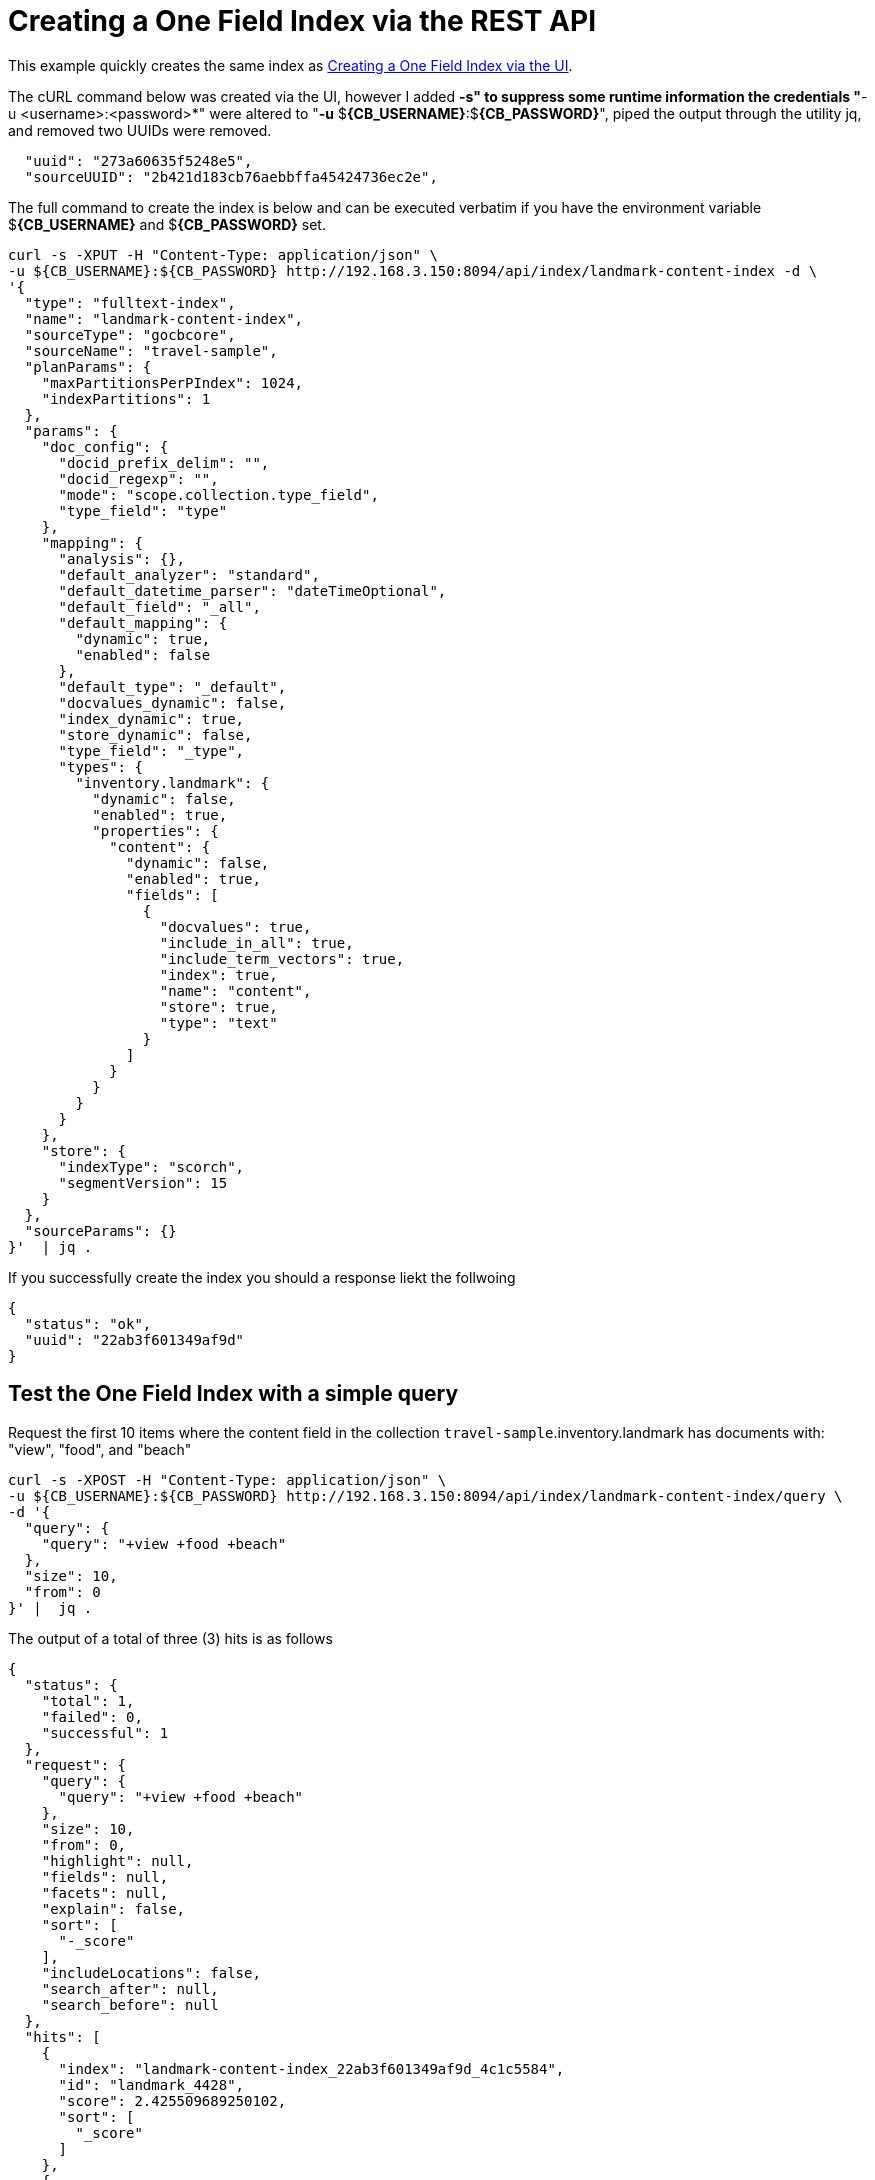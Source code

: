 = Creating a One Field Index via the REST API

This example quickly creates the same index as xref:fts-creating-index-from-UI-classic-editor-onefield.adoc#main[Creating a One Field Index via the UI].  

The cURL command below was created via the UI, however I added *-s" to suppress some runtime information the credentials "*-u <username>:<password>*" were altered to "*-u* $*{CB_USERNAME}*:$*{CB_PASSWORD}*", piped the output through the utility jq, and removed two UUIDs were removed.

[source, json]
----
  "uuid": "273a60635f5248e5",
  "sourceUUID": "2b421d183cb76aebbffa45424736ec2e",
----


The full command to create the index is below and can be executed verbatim if you have the environment variable $*{CB_USERNAME}* and $*{CB_PASSWORD}* set.

[source, command]
----
curl -s -XPUT -H "Content-Type: application/json" \
-u ${CB_USERNAME}:${CB_PASSWORD} http://192.168.3.150:8094/api/index/landmark-content-index -d \
'{
  "type": "fulltext-index",
  "name": "landmark-content-index",
  "sourceType": "gocbcore",
  "sourceName": "travel-sample",
  "planParams": {
    "maxPartitionsPerPIndex": 1024,
    "indexPartitions": 1
  },
  "params": {
    "doc_config": {
      "docid_prefix_delim": "",
      "docid_regexp": "",
      "mode": "scope.collection.type_field",
      "type_field": "type"
    },
    "mapping": {
      "analysis": {},
      "default_analyzer": "standard",
      "default_datetime_parser": "dateTimeOptional",
      "default_field": "_all",
      "default_mapping": {
        "dynamic": true,
        "enabled": false
      },
      "default_type": "_default",
      "docvalues_dynamic": false,
      "index_dynamic": true,
      "store_dynamic": false,
      "type_field": "_type",
      "types": {
        "inventory.landmark": {
          "dynamic": false,
          "enabled": true,
          "properties": {
            "content": {
              "dynamic": false,
              "enabled": true,
              "fields": [
                {
                  "docvalues": true,
                  "include_in_all": true,
                  "include_term_vectors": true,
                  "index": true,
                  "name": "content",
                  "store": true,
                  "type": "text"
                }
              ]
            }
          }
        }
      }
    },
    "store": {
      "indexType": "scorch",
      "segmentVersion": 15
    }
  },
  "sourceParams": {}
}'  | jq .
----

If you successfully create the index you should a response liekt the follwoing

[source, json]
----
{
  "status": "ok",
  "uuid": "22ab3f601349af9d"
}
----

== Test the One Field Index with a simple query

Request the first 10 items where the content field in the collection `travel-sample`.inventory.landmark has documents with: "view", "food", and "beach"

[source, command]
----
curl -s -XPOST -H "Content-Type: application/json" \
-u ${CB_USERNAME}:${CB_PASSWORD} http://192.168.3.150:8094/api/index/landmark-content-index/query \
-d '{
  "query": {
    "query": "+view +food +beach"
  },
  "size": 10,
  "from": 0
}' |  jq .
----

The output of a total of three (3) hits is as follows

[source, json]
----
{
  "status": {
    "total": 1,
    "failed": 0,
    "successful": 1
  },
  "request": {
    "query": {
      "query": "+view +food +beach"
    },
    "size": 10,
    "from": 0,
    "highlight": null,
    "fields": null,
    "facets": null,
    "explain": false,
    "sort": [
      "-_score"
    ],
    "includeLocations": false,
    "search_after": null,
    "search_before": null
  },
  "hits": [
    {
      "index": "landmark-content-index_22ab3f601349af9d_4c1c5584",
      "id": "landmark_4428",
      "score": 2.425509689250102,
      "sort": [
        "_score"
      ]
    },
    {
      "index": "landmark-content-index_22ab3f601349af9d_4c1c5584",
      "id": "landmark_26385",
      "score": 1.6270812956011347,
      "sort": [
        "_score"
      ]
    },
    {
      "index": "landmark-content-index_22ab3f601349af9d_4c1c5584",
      "id": "landmark_38035",
      "score": 1.1962539437368078,
      "sort": [
        "_score"
      ]
    }
  ],
  "total_hits": 3,
  "max_score": 2.425509689250102,
  "took": 289005,
  "facets": null
}
----

== Test the One Field Index with a more complex query

Request the first 10 items where the content field in the collection `travel-sample`.inventory.landmark has documents with: "view", "food", and "beach". 
However in this case we will display any fields and highlight text, this is possible because of the features we put into the index.

[source, command]
----
curl -s -XPOST -H "Content-Type: application/json" \
-u ${CB_USERNAME}:${CB_PASSWORD} http://192.168.3.150:8094/api/index/landmark-content-index/query \
-d '{
  "fields": [
    "*"
  ],
  "highlight": {},
  "query": {
    "query": "+view +food +beach"
  },
  "size": 10,
  "from": 0
}' |  jq .
----

The output of a total of three (3) hits is as follows

[source, json]
----
{
  "status": {
    "total": 1,
    "failed": 0,
    "successful": 1
  },
  "request": {
    "query": {
      "query": "+view +food +beach"
    },
    "size": 10,
    "from": 0,
    "highlight": {
      "style": null,
      "fields": null
    },
    "fields": [
      "*"
    ],
    "facets": null,
    "explain": false,
    "sort": [
      "-_score"
    ],
    "includeLocations": false,
    "search_after": null,
    "search_before": null
  },
  "hits": [
    {
      "index": "landmark-content-index_22ab3f601349af9d_4c1c5584",
      "id": "landmark_4428",
      "score": 2.425509689250102,
      "locations": {
        "content": {
          "beach": [
            {
              "pos": 11,
              "start": 61,
              "end": 66,
              "array_positions": null
            }
          ],
          "food": [
            {
              "pos": 3,
              "start": 13,
              "end": 17,
              "array_positions": null
            }
          ],
          "view": [
            {
              "pos": 8,
              "start": 46,
              "end": 50,
              "array_positions": null
            }
          ]
        }
      },
      "fragments": {
        "content": [
          "serves fresh <mark>food</mark> at very reasonable prices - <mark>view</mark> of stoney <mark>beach</mark> with herons"
        ]
      },
      "sort": [
        "_score"
      ],
      "fields": {
        "content": "serves fresh food at very reasonable prices - view of stoney beach with herons"
      }
    },
    {
      "index": "landmark-content-index_22ab3f601349af9d_4c1c5584",
      "id": "landmark_26385",
      "score": 1.6270812956011347,
      "locations": {
        "content": {
          "beach": [
            {
              "pos": 25,
              "start": 127,
              "end": 132,
              "array_positions": null
            }
          ],
          "food": [
            {
              "pos": 17,
              "start": 90,
              "end": 94,
              "array_positions": null
            }
          ],
          "view": [
            {
              "pos": 34,
              "start": 169,
              "end": 173,
              "array_positions": null
            }
          ]
        }
      },
      "fragments": {
        "content": [
          "Burgers, seafood, and other simple but tasty meals right at the harbor. You can take your <mark>food</mark> around the corner to sit on the <mark>beach</mark> or the sea wall and enjoy the ocean <mark>view</mark> while you eat."
        ]
      },
      "sort": [
        "_score"
      ],
      "fields": {
        "content": "Burgers, seafood, and other simple but tasty meals right at the harbor. You can take your food around the corner to sit on the beach or the sea wall and enjoy the ocean view while you eat."
      }
    },
    {
      "index": "landmark-content-index_22ab3f601349af9d_4c1c5584",
      "id": "landmark_38035",
      "score": 1.1962539437368078,
      "locations": {
        "content": {
          "beach": [
            {
              "pos": 17,
              "start": 86,
              "end": 91,
              "array_positions": null
            }
          ],
          "food": [
            {
              "pos": 50,
              "start": 280,
              "end": 284,
              "array_positions": null
            }
          ],
          "view": [
            {
              "pos": 30,
              "start": 169,
              "end": 173,
              "array_positions": null
            }
          ]
        }
      },
      "fragments": {
        "content": [
          "â¦ <mark>Beach</mark> distillery offers a full menu, Sunday brunch, drinks, and a tremendous ocean <mark>view</mark> with comfortable fire pits. Happy hour Mon-Fri from 5PM to 7PM offers half-priced drinks and a discounted <mark>food</mark> â¦"
        ]
      },
      "sort": [
        "_score"
      ],
      "fields": {
        "content": "Famous for &quot;the Blue Lady&quot;, a ghost rumored to haunt the premises, the Moss Beach distillery offers a full menu, Sunday brunch, drinks, and a tremendous ocean view with comfortable fire pits. Happy hour Mon-Fri from 5PM to 7PM offers half-priced drinks and a discounted food menu."
      }
    }
  ],
  "total_hits": 3,
  "max_score": 2.425509689250102,
  "took": 410110,
  "facets": null
}
----
